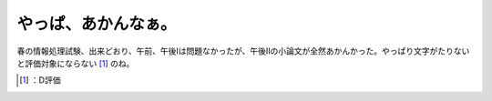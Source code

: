 ﻿やっぱ、あかんなぁ。
####################


春の情報処理試験、出来どおり、午前、午後Iは問題なかったが、午後IIの小論文が全然あかんかった。やっぱり文字がたりないと評価対象にならない [#]_ のね。



.. [#] ：D評価



.. author:: mkouhei
.. categories:: computer, 
.. tags::
.. comments::


